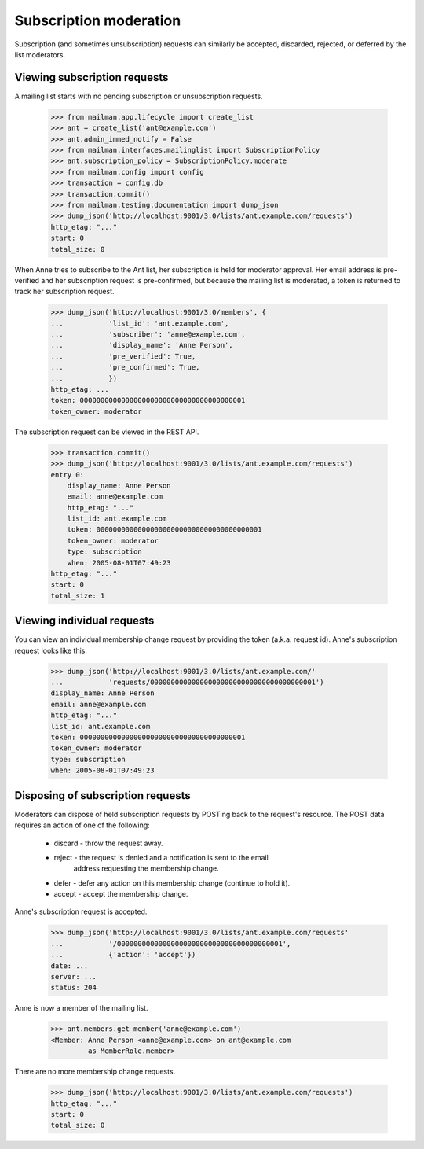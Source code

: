 =========================
 Subscription moderation
=========================

Subscription (and sometimes unsubscription) requests can similarly be
accepted, discarded, rejected, or deferred by the list moderators.


Viewing subscription requests
=============================

A mailing list starts with no pending subscription or unsubscription requests.

    >>> from mailman.app.lifecycle import create_list
    >>> ant = create_list('ant@example.com')
    >>> ant.admin_immed_notify = False
    >>> from mailman.interfaces.mailinglist import SubscriptionPolicy
    >>> ant.subscription_policy = SubscriptionPolicy.moderate
    >>> from mailman.config import config
    >>> transaction = config.db    
    >>> transaction.commit()
    >>> from mailman.testing.documentation import dump_json    
    >>> dump_json('http://localhost:9001/3.0/lists/ant.example.com/requests')
    http_etag: "..."
    start: 0
    total_size: 0

When Anne tries to subscribe to the Ant list, her subscription is held for
moderator approval.  Her email address is pre-verified and her subscription
request is pre-confirmed, but because the mailing list is moderated, a token
is returned to track her subscription request.

    >>> dump_json('http://localhost:9001/3.0/members', {
    ...           'list_id': 'ant.example.com',
    ...           'subscriber': 'anne@example.com',
    ...           'display_name': 'Anne Person',
    ...           'pre_verified': True,
    ...           'pre_confirmed': True,
    ...           })
    http_etag: ...
    token: 0000000000000000000000000000000000000001
    token_owner: moderator

The subscription request can be viewed in the REST API.

    >>> transaction.commit()
    >>> dump_json('http://localhost:9001/3.0/lists/ant.example.com/requests')
    entry 0:
        display_name: Anne Person
        email: anne@example.com
        http_etag: "..."
        list_id: ant.example.com
        token: 0000000000000000000000000000000000000001
        token_owner: moderator
        type: subscription
        when: 2005-08-01T07:49:23
    http_etag: "..."
    start: 0
    total_size: 1


Viewing individual requests
===========================

You can view an individual membership change request by providing the token
(a.k.a. request id).  Anne's subscription request looks like this.

    >>> dump_json('http://localhost:9001/3.0/lists/ant.example.com/'
    ...           'requests/0000000000000000000000000000000000000001')
    display_name: Anne Person
    email: anne@example.com
    http_etag: "..."
    list_id: ant.example.com
    token: 0000000000000000000000000000000000000001
    token_owner: moderator
    type: subscription
    when: 2005-08-01T07:49:23


Disposing of subscription requests
==================================

Moderators can dispose of held subscription requests by POSTing back to the
request's resource.  The POST data requires an action of one of the following:

 * discard - throw the request away.
 * reject - the request is denied and a notification is sent to the email
            address requesting the membership change.
 * defer - defer any action on this membership change (continue to hold it).
 * accept - accept the membership change.

Anne's subscription request is accepted.

    >>> dump_json('http://localhost:9001/3.0/lists/ant.example.com/requests'
    ...           '/0000000000000000000000000000000000000001',
    ...           {'action': 'accept'})
    date: ...
    server: ...
    status: 204

Anne is now a member of the mailing list.

    >>> ant.members.get_member('anne@example.com')
    <Member: Anne Person <anne@example.com> on ant@example.com
             as MemberRole.member>

There are no more membership change requests.

    >>> dump_json('http://localhost:9001/3.0/lists/ant.example.com/requests')
    http_etag: "..."
    start: 0
    total_size: 0
